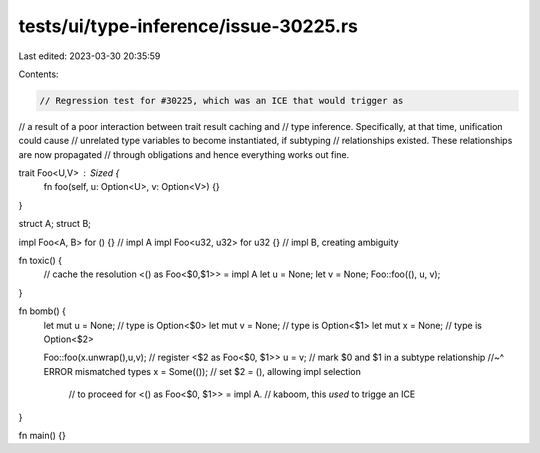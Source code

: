 tests/ui/type-inference/issue-30225.rs
======================================

Last edited: 2023-03-30 20:35:59

Contents:

.. code-block:: rs

    // Regression test for #30225, which was an ICE that would trigger as
// a result of a poor interaction between trait result caching and
// type inference. Specifically, at that time, unification could cause
// unrelated type variables to become instantiated, if subtyping
// relationships existed. These relationships are now propagated
// through obligations and hence everything works out fine.

trait Foo<U,V> : Sized {
    fn foo(self, u: Option<U>, v: Option<V>) {}
}

struct A;
struct B;

impl Foo<A, B> for () {}      // impl A
impl Foo<u32, u32> for u32 {} // impl B, creating ambiguity

fn toxic() {
    // cache the resolution <() as Foo<$0,$1>> = impl A
    let u = None;
    let v = None;
    Foo::foo((), u, v);
}

fn bomb() {
    let mut u = None; // type is Option<$0>
    let mut v = None; // type is Option<$1>
    let mut x = None; // type is Option<$2>

    Foo::foo(x.unwrap(),u,v); // register <$2 as Foo<$0, $1>>
    u = v; // mark $0 and $1 in a subtype relationship
    //~^ ERROR mismatched types
    x = Some(()); // set $2 = (), allowing impl selection
                  // to proceed for <() as Foo<$0, $1>> = impl A.
                  // kaboom, this *used* to trigge an ICE
}

fn main() {}


